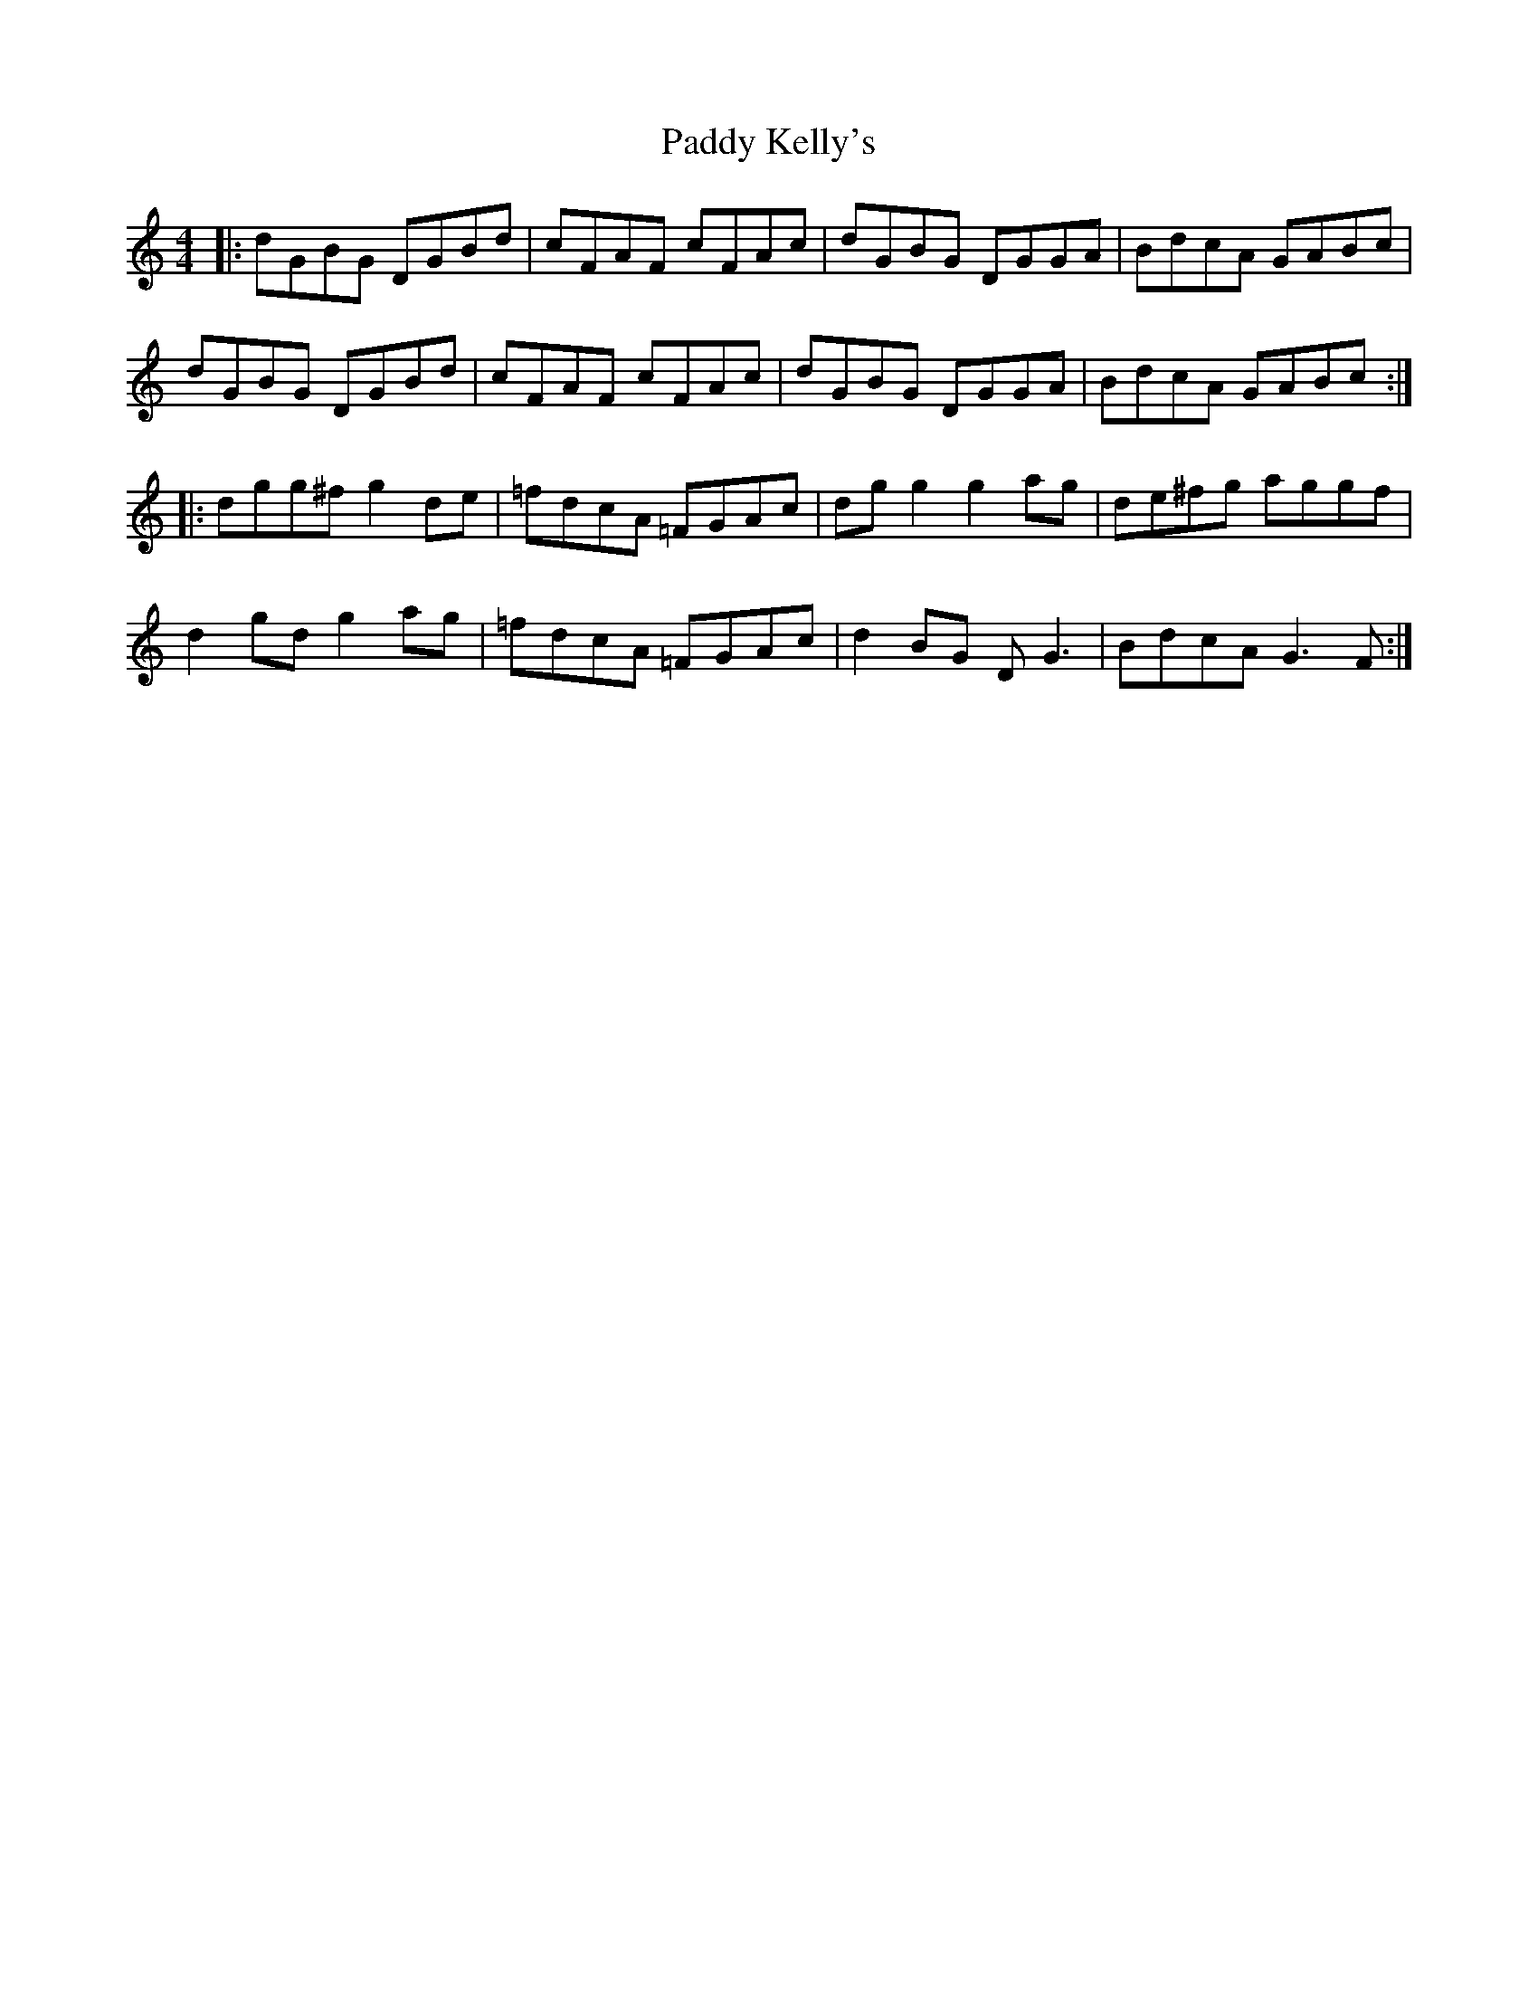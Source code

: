 X: 31317
T: Paddy Kelly's
R: reel
M: 4/4
K: Gmixolydian
|:dGBG DGBd|cFAF cFAc|dGBG DGGA|BdcA GABc|
dGBG DGBd|cFAF cFAc|dGBG DGGA|BdcA GABc:|
|:dgg^f g2de|=fdcA =FGAc|dgg2 g2ag|de^fg aggf|
d2gd g2ag|=fdcA =FGAc|d2BG DG3|BdcA G3F:|

